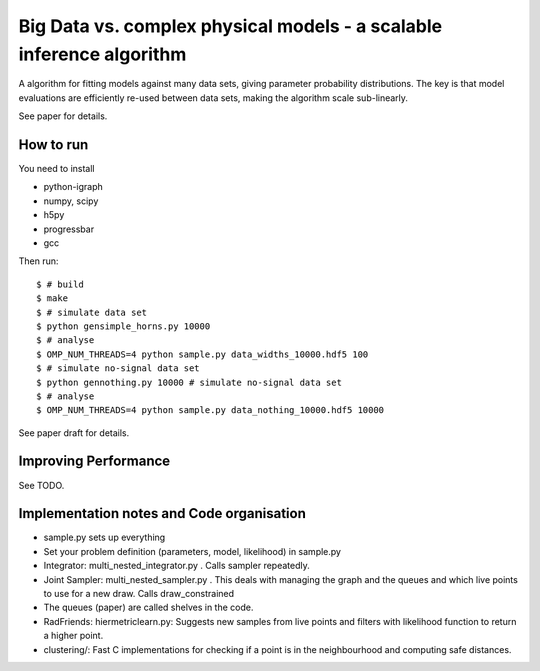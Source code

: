 =========================================================================
Big Data vs. complex physical models - a scalable inference algorithm
=========================================================================

A algorithm for fitting models against many data sets, giving parameter probability distributions.
The key is that model evaluations are efficiently re-used between data sets,
making the algorithm scale sub-linearly.

See paper for details.

How to run
============

You need to install

* python-igraph
* numpy, scipy
* h5py
* progressbar
* gcc

Then run::

	$ # build
	$ make
	$ # simulate data set
	$ python gensimple_horns.py 10000
	$ # analyse
	$ OMP_NUM_THREADS=4 python sample.py data_widths_10000.hdf5 100
	$ # simulate no-signal data set
	$ python gennothing.py 10000 # simulate no-signal data set
	$ # analyse
	$ OMP_NUM_THREADS=4 python sample.py data_nothing_10000.hdf5 10000

See paper draft for details.

Improving Performance
=======================

See TODO.

Implementation notes and Code organisation
============================================

* sample.py sets up everything
* Set your problem definition (parameters, model, likelihood) in sample.py
* Integrator: multi_nested_integrator.py . Calls sampler repeatedly.
* Joint Sampler: multi_nested_sampler.py . This deals with managing the graph and the queues and which live points to use for a new draw. Calls draw_constrained
* The queues (paper) are called shelves in the code.
* RadFriends: hiermetriclearn.py: Suggests new samples from live points and filters with likelihood function to return a higher point.
* clustering/: Fast C implementations for checking if a point is in the neighbourhood and computing safe distances.





